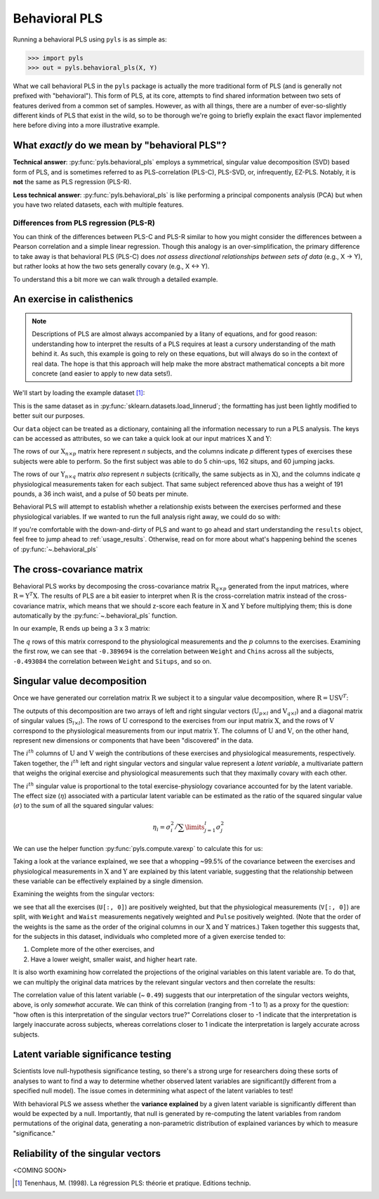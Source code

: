 .. testsetup::

    import numpy as np
    np.set_printoptions(suppress=True)

.. _usage_behavioral:

Behavioral PLS
==============

Running a behavioral PLS using ``pyls`` is as simple as:

.. code-block::

    >>> import pyls
    >>> out = pyls.behavioral_pls(X, Y)

What we call behavioral PLS in the ``pyls`` package is actually the more
traditional form of PLS (and is generally not prefixed with "behavioral"). This
form of PLS, at its core, attempts to find shared information between two sets
of features derived from a common set of samples. However, as with all things,
there are a number of ever-so-slightly different kinds of PLS that exist in the
wild, so to be thorough we're going to briefly explain the exact flavor
implemented here before diving into a more illustrative example.

What *exactly* do we mean by "behavioral PLS"?
----------------------------------------------

**Technical answer**: :py:func:`pyls.behavioral_pls` employs a symmetrical,
singular value decomposition (SVD) based form of PLS, and is sometimes referred
to as PLS-correlation (PLS-C), PLS-SVD, or, infrequently, EZ-PLS. Notably, it
is **not** the same as PLS regression (PLS-R).

**Less technical answer**: :py:func:`pyls.behavioral_pls` is like performing a
principal components analysis (PCA) but when you have two related datasets,
each with multiple features.

Differences from PLS regression (PLS-R)
^^^^^^^^^^^^^^^^^^^^^^^^^^^^^^^^^^^^^^^

You can think of the differences between PLS-C and PLS-R similar to how you
might consider the differences between a Pearson correlation and a simple
linear regression. Though this analogy is an over-simplification, the primary
difference to take away is that behavioral PLS (PLS-C) does *not assess*
*directional relationships between sets of data* (e.g., X → Y), but rather
looks at how the two sets generally covary (e.g., X ↔ Y).

To understand this a bit more we can walk through a detailed example.

An exercise in calisthenics
---------------------------

.. note::
    Descriptions of PLS are almost always accompanied by a litany of equations,
    and for good reason: understanding how to interpret the results of a PLS
    requires at least a cursory understanding of the math behind it. As such,
    this example is going to rely on these equations, but will always do so in
    the context of real data. The hope is that this approach will help make the
    more abstract mathematical concepts a bit more concrete (and easier to
    apply to new data sets!).

We'll start by loading the example dataset [1]_:

.. doctest::

    >>> from pyls.examples import load_dataset
    >>> data = load_dataset('linnerud')

This is the same dataset as in :py:func:`sklearn.datasets.load_linnerud`; the
formatting has just been lightly modified to better suit our purposes.

Our ``data`` object can be treated as a dictionary, containing all the
information necessary to run a PLS analysis. The keys can be accessed as
attributes, so we can take a quick look at our input matrices
:math:`\textbf{X}` and :math:`\textbf{Y}`:

.. doctest::

    >>> sorted(data.keys())
    ['X', 'Y', 'n_boot', 'n_perm']
    >>> data.X.shape
    (20, 3)
    >>> data.X.head()
       Chins  Situps  Jumps
    0    5.0   162.0   60.0
    1    2.0   110.0   60.0
    2   12.0   101.0  101.0
    3   12.0   105.0   37.0
    4   13.0   155.0   58.0

The rows of our :math:`\textbf{X}_{n \times p}` matrix here represent *n*
subjects, and the columns indicate *p* different types of exercises these
subjects were able to perform. So the first subject was able to do 5 chin-ups,
162 situps, and 60 jumping jacks.

.. doctest::

    >>> data.Y.shape
    (20, 3)
    >>> data.Y.head()
       Weight  Waist  Pulse
    0   191.0   36.0   50.0
    1   189.0   37.0   52.0
    2   193.0   38.0   58.0
    3   162.0   35.0   62.0
    4   189.0   35.0   46.0

The rows of our :math:`\textbf{Y}_{n \times q}` matrix *also* represent *n*
subjects (critically, the same subjects as in :math:`\textbf{X}`), and the
columns indicate *q* physiological measurements taken for each subject. That
same subject referenced above thus has a weight of 191 pounds, a 36 inch waist,
and a pulse of 50 beats per minute.

Behavioral PLS will attempt to establish whether a relationship exists between
the exercises performed and these physiological variables. If we wanted to run
the full analysis right away, we could do so with:

.. doctest::

    >>> from pyls import behavioral_pls
    >>> results = behavioral_pls(**data)

If you're comfortable with the down-and-dirty of PLS and want to go ahead and
start understanding the ``results`` object, feel free to jump ahead to
:ref:`usage_results`. Otherwise, read on for more about what's happening behind
the scenes of :py:func:`~.behavioral_pls`

The cross-covariance matrix
---------------------------

Behavioral PLS works by decomposing the cross-covariance matrix
:math:`\textbf{R}_{q \times p}` generated from the input matrices, where
:math:`\textbf{R} = \textbf{Y}^{T} \textbf{X}`. The results of PLS are a
bit easier to interpret when :math:`\textbf{R}` is the cross-correlation matrix
instead of the cross-covariance matrix, which means that we should z-score each
feature in :math:`\textbf{X}` and :math:`\textbf{Y}` before multiplying them;
this is done automatically by the :py:func:`~.behavioral_pls` function.

In our example, :math:`\textbf{R}` ends up being a 3 x 3 matrix:

.. doctest::

    >>> from pyls.compute import xcorr
    >>> R = xcorr(data.X, data.Y)
    >>> R
               Chins    Situps     Jumps
    Weight -0.389694 -0.493084 -0.226296
    Waist  -0.552232 -0.645598 -0.191499
    Pulse   0.150648  0.225038  0.034933

The :math:`q` rows of this matrix correspond to the physiological measurements
and the :math:`p` columns to the exercises. Examining the first row, we can see
that ``-0.389694`` is the correlation between ``Weight`` and ``Chins`` across
all the subjects, ``-0.493084`` the correlation between ``Weight`` and
``Situps``, and so on.

Singular value decomposition
----------------------------

Once we have generated our correlation matrix :math:`\textbf{R}` we subject it
to a singular value decomposition, where :math:`\textbf{R} = \textbf{USV}^{T}`:

.. doctest::

    >>> from pyls.compute import svd
    >>> U, S, V = svd(R)
    >>> U.shape, S.shape, V.shape
    ((3, 3), (3, 3), (3, 3))

The outputs of this decomposition are two arrays of left and right singular
vectors (:math:`\textbf{U}_{p \times l}` and :math:`\textbf{V}_{q \times l}`)
and a diagonal matrix of singular values (:math:`\textbf{S}_{l \times l}`). The
rows of :math:`\textbf{U}` correspond to the exercises from our input matrix
:math:`\textbf{X}`, and the rows of :math:`\textbf{V}` correspond to the
physiological measurements from our input matrix :math:`\textbf{Y}`. The
columns of :math:`\textbf{U}` and :math:`\textbf{V}`, on the other hand,
represent new dimensions or components that have been "discovered" in the data.

.. <INSERT BETTER DESCRIPTION HERE>

The :math:`i^{th}` columns of :math:`\textbf{U}` and :math:`\textbf{V}` weigh
the contributions of these exercises and physiological measurements,
respectively. Taken together, the :math:`i^{th}` left and right singular
vectors and singular value represent a *latent variable*, a multivariate
pattern that weighs the original exercise and physiological measurements such
that they maximally covary with each other.

The :math:`i^{th}` singular value is proportional to the total
exercise-physiology covariance accounted for by the latent variable. The
effect size (:math:`\eta`) associated with a particular latent variable can be
estimated as the ratio of the squared singular value (:math:`\sigma`) to the
sum of all the squared singular values:

.. math::

    \eta_{i} = \sigma_{i}^{2} \big/ \sum \limits_{j=1}^{l} \sigma_{j}^{2}

We can use the helper function :py:func:`pyls.compute.varexp` to calculate this
for us:

.. doctest::

    >>> from pyls.compute import varexp
    >>> pctvar = varexp(S)[0, 0]
    >>> print('{:.4f}'.format(pctvar))
    0.9947

Taking a look at the variance explained, we see that a whopping ~99.5% of the
covariance between the exercises and physiological measurements in
:math:`\textbf{X}` and :math:`\textbf{Y}` are explained by this latent
variable, suggesting that the relationship between these variable can be
effectively explained by a single dimension.

Examining the weights from the singular vectors:

.. doctest::

    >>> U[:, 0]
    array([0.61330742, 0.7469717 , 0.25668519])
    >>> V[:, 0]
    array([-0.58989118, -0.77134059,  0.23887675])

we see that all the exercises (``U[:, 0]``) are positively weighted, but that
the physiological measurements (``V[:, 0]``) are split, with  ``Weight`` and
``Waist`` measurements negatively weighted and ``Pulse`` positively weighted.
(Note that the order of the weights is the same as the order of the original
columns in our :math:`\textbf{X}` and :math:`\textbf{Y}` matrices.) Taken
together this suggests that, for the subjects in this dataset, individuals who
completed more of a given exercise tended to:

1. Complete more of the other exercises, and
2. Have a lower weight, smaller waist, and higher heart rate.

It is also worth examining how correlated the projections of the original
variables on this latent variable are. To do that, we can multiply the original
data matrices by the relevant singular vectors and then correlate the results:

.. doctest::

    >>> from scipy.stats import pearsonr
    >>> XU = np.dot(data.X, U)
    >>> YV = np.dot(data.Y, V)
    >>> r, p = pearsonr(XU[:, 0], YV[:, 0])
    >>> print('r = {:.4f}, p = {:.4f}'.format(r, p))
    r = 0.4900, p = 0.0283

The correlation value of this latent variable (~ ``0.49``) suggests that our
interpretation of the singular vectors weights, above, is only *somewhat*
accurate. We can think of this correlation (ranging from -1 to 1) as a proxy
for the question: "how often is this interpretation of the singular vectors
true?" Correlations closer to -1 indicate that the interpretation is largely
inaccurate across subjects, whereas correlations closer to 1 indicate the
interpretation is largely accurate across subjects.

Latent variable significance testing
------------------------------------

Scientists love null-hypothesis significance testing, so there's a strong urge
for researchers doing these sorts of analyses to want to find a way to
determine whether observed latent variables are significant(ly different from a
specified null model). The issue comes in determining what aspect of the latent
variables to test!

With behavioral PLS we assess whether the **variance explained** by a given
latent variable is significantly different than would be expected by a null.
Importantly, that null is generated by re-computing the latent variables from
random permutations of the original data, generating a non-parametric
distribution of explained variances by which to measure "significance."

.. <INSERT TOY DIAGRAM OF PERMUTATION TESTS AS APPLIED TO PLS HERE>

Reliability of the singular vectors
-----------------------------------

<COMING SOON>

.. [1] Tenenhaus, M. (1998). La régression PLS: théorie et pratique. Editions
   technip.
